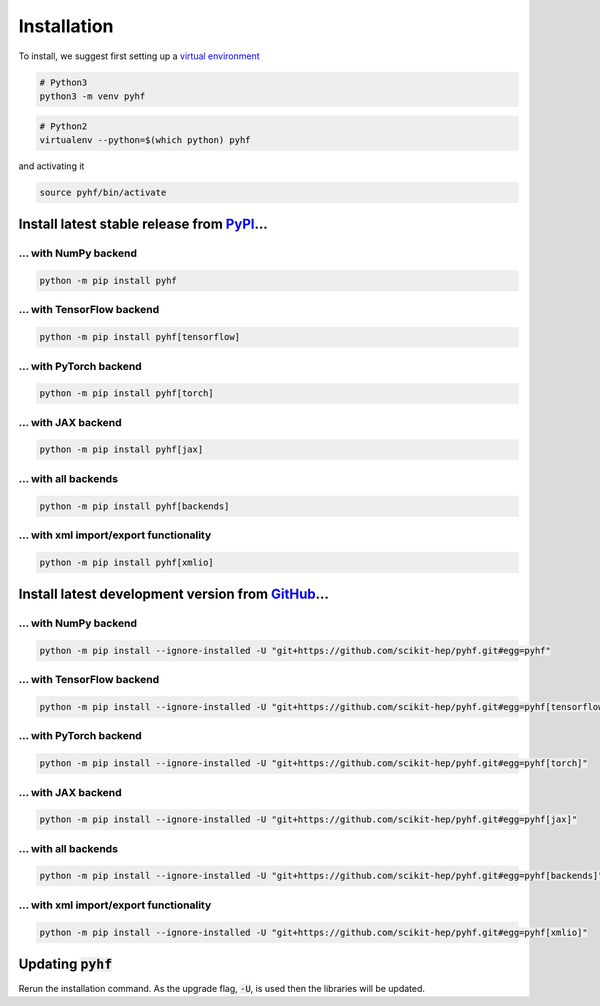 Installation
============

To install, we suggest first setting up a `virtual environment <https://packaging.python.org/tutorials/installing-packages/#creating-virtual-environments>`__

.. code-block:: console

    # Python3
    python3 -m venv pyhf


.. code-block:: console

    # Python2
    virtualenv --python=$(which python) pyhf

and activating it

.. code-block:: console

    source pyhf/bin/activate


Install latest stable release from `PyPI <https://pypi.org/project/pyhf/>`__...
-------------------------------------------------------------------------------

... with NumPy backend
++++++++++++++++++++++

.. code-block:: console

    python -m pip install pyhf

... with TensorFlow backend
+++++++++++++++++++++++++++

.. code-block:: console

    python -m pip install pyhf[tensorflow]

... with PyTorch backend
++++++++++++++++++++++++

.. code-block:: console

    python -m pip install pyhf[torch]

... with JAX backend
++++++++++++++++++++

.. code-block:: console

    python -m pip install pyhf[jax]

... with all backends
+++++++++++++++++++++

.. code-block:: console

    python -m pip install pyhf[backends]


... with xml import/export functionality
++++++++++++++++++++++++++++++++++++++++

.. code-block:: console

    python -m pip install pyhf[xmlio]


Install latest development version from `GitHub <https://github.com/scikit-hep/pyhf>`__...
------------------------------------------------------------------------------------------

... with NumPy backend
++++++++++++++++++++++

.. code-block:: console

    python -m pip install --ignore-installed -U "git+https://github.com/scikit-hep/pyhf.git#egg=pyhf"

... with TensorFlow backend
+++++++++++++++++++++++++++

.. code-block:: console

    python -m pip install --ignore-installed -U "git+https://github.com/scikit-hep/pyhf.git#egg=pyhf[tensorflow]"

... with PyTorch backend
++++++++++++++++++++++++

.. code-block:: console

    python -m pip install --ignore-installed -U "git+https://github.com/scikit-hep/pyhf.git#egg=pyhf[torch]"

... with JAX backend
++++++++++++++++++++++

.. code-block:: console

    python -m pip install --ignore-installed -U "git+https://github.com/scikit-hep/pyhf.git#egg=pyhf[jax]"

... with all backends
+++++++++++++++++++++

.. code-block:: console

    python -m pip install --ignore-installed -U "git+https://github.com/scikit-hep/pyhf.git#egg=pyhf[backends]"


... with xml import/export functionality
++++++++++++++++++++++++++++++++++++++++

.. code-block:: console

    python -m pip install --ignore-installed -U "git+https://github.com/scikit-hep/pyhf.git#egg=pyhf[xmlio]"


Updating :code:`pyhf`
---------------------

Rerun the installation command. As the upgrade flag, :code:`-U`, is used then the libraries will be updated.
